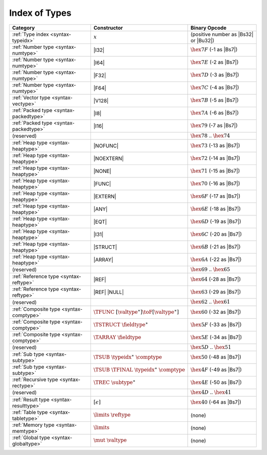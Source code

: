 .. index:: type
.. _index-type:

Index of Types
--------------

========================================  ==================================================  ===============================================================
Category                                  Constructor                                         Binary Opcode
========================================  ==================================================  ===============================================================
:ref:`Type index <syntax-typeidx>`        :math:`x`                                           (positive number as |Bs32| or |Bu32|)
:ref:`Number type <syntax-numtype>`       |I32|                                               :math:`\hex{7F}` (-1 as |Bs7|)
:ref:`Number type <syntax-numtype>`       |I64|                                               :math:`\hex{7E}` (-2 as |Bs7|)
:ref:`Number type <syntax-numtype>`       |F32|                                               :math:`\hex{7D}` (-3 as |Bs7|)
:ref:`Number type <syntax-numtype>`       |F64|                                               :math:`\hex{7C}` (-4 as |Bs7|)
:ref:`Vector type <syntax-vectype>`       |V128|                                              :math:`\hex{7B}` (-5 as |Bs7|)
:ref:`Packed type <syntax-packedtype>`    |I8|                                                :math:`\hex{7A}` (-6 as |Bs7|)
:ref:`Packed type <syntax-packedtype>`    |I16|                                               :math:`\hex{79}` (-7 as |Bs7|)
(reserved)                                                                                    :math:`\hex{78}` .. :math:`\hex{74}`
:ref:`Heap type <syntax-heaptype>`        |NOFUNC|                                            :math:`\hex{73}` (-13 as |Bs7|)
:ref:`Heap type <syntax-heaptype>`        |NOEXTERN|                                          :math:`\hex{72}` (-14 as |Bs7|)
:ref:`Heap type <syntax-heaptype>`        |NONE|                                              :math:`\hex{71}` (-15 as |Bs7|)
:ref:`Heap type <syntax-heaptype>`        |FUNC|                                              :math:`\hex{70}` (-16 as |Bs7|)
:ref:`Heap type <syntax-heaptype>`        |EXTERN|                                            :math:`\hex{6F}` (-17 as |Bs7|)
:ref:`Heap type <syntax-heaptype>`        |ANY|                                               :math:`\hex{6E}` (-18 as |Bs7|)
:ref:`Heap type <syntax-heaptype>`        |EQT|                                               :math:`\hex{6D}` (-19 as |Bs7|)
:ref:`Heap type <syntax-heaptype>`        |I31|                                               :math:`\hex{6C}` (-20 as |Bs7|)
:ref:`Heap type <syntax-heaptype>`        |STRUCT|                                            :math:`\hex{6B}` (-21 as |Bs7|)
:ref:`Heap type <syntax-heaptype>`        |ARRAY|                                             :math:`\hex{6A}` (-22 as |Bs7|)
(reserved)                                                                                    :math:`\hex{69}` .. :math:`\hex{65}`
:ref:`Reference type <syntax-reftype>`    |REF|                                               :math:`\hex{64}` (-28 as |Bs7|)
:ref:`Reference type <syntax-reftype>`    |REF| |NULL|                                        :math:`\hex{63}` (-29 as |Bs7|)
(reserved)                                                                                    :math:`\hex{62}` .. :math:`\hex{61}`
:ref:`Composite type <syntax-comptype>`   :math:`\TFUNC~[\valtype^\ast] \toF[\valtype^\ast]`  :math:`\hex{60}` (-32 as |Bs7|)
:ref:`Composite type <syntax-comptype>`   :math:`\TSTRUCT~\fieldtype^\ast`                    :math:`\hex{5F}` (-33 as |Bs7|)
:ref:`Composite type <syntax-comptype>`   :math:`\TARRAY~\fieldtype`                          :math:`\hex{5E}` (-34 as |Bs7|)
(reserved)                                                                                    :math:`\hex{5D}` .. :math:`\hex{51}`
:ref:`Sub type <syntax-subtype>`          :math:`\TSUB~\typeidx^\ast~\comptype`               :math:`\hex{50}` (-48 as |Bs7|)
:ref:`Sub type <syntax-subtype>`          :math:`\TSUB~\TFINAL~\typeidx^\ast~\comptype`       :math:`\hex{4F}` (-49 as |Bs7|)
:ref:`Recursive type <syntax-rectype>`    :math:`\TREC~\subtype^\ast`                         :math:`\hex{4E}` (-50 as |Bs7|)
(reserved)                                                                                    :math:`\hex{4D}` .. :math:`\hex{41}`
:ref:`Result type <syntax-resulttype>`    :math:`[\epsilon]`                                  :math:`\hex{40}` (-64 as |Bs7|)
:ref:`Table type <syntax-tabletype>`      :math:`\limits~\reftype`                            (none)
:ref:`Memory type <syntax-memtype>`       :math:`\limits`                                     (none)
:ref:`Global type <syntax-globaltype>`    :math:`\mut~\valtype`                               (none)
========================================  ==================================================  ===============================================================
